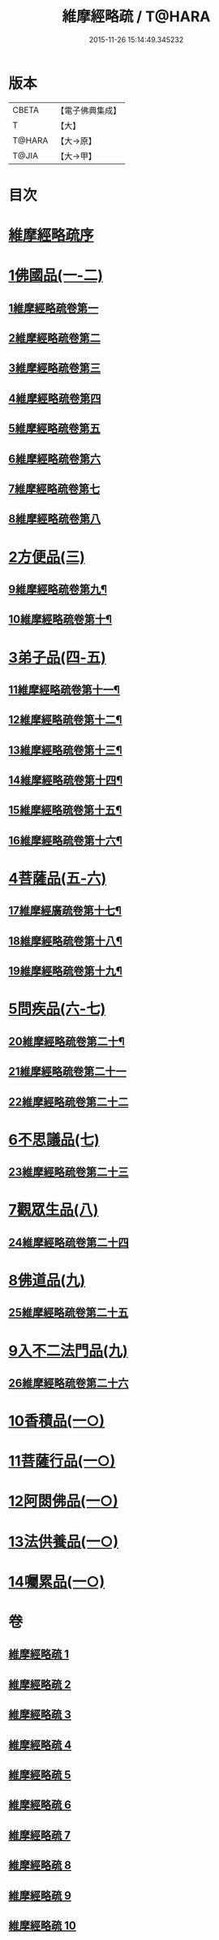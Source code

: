 #+TITLE: 維摩經略疏 / T@HARA
#+DATE: 2015-11-26 15:14:49.345232
* 版本
 |     CBETA|【電子佛典集成】|
 |         T|【大】     |
 |    T@HARA|【大→原】   |
 |     T@JIA|【大→甲】   |

* 目次
* [[file:KR6i0081_001.txt::001-0562c3][維摩經略疏序]]
* [[file:KR6i0081_001.txt::001-0562c20][1佛國品(一-二)]]
** [[file:KR6i0081_001.txt::001-0562c21][1維摩經略疏卷第一]]
** [[file:KR6i0081_001.txt::0567c20][2維摩經略疏卷第二]]
** [[file:KR6i0081_001.txt::0572a4][3維摩經略疏卷第三]]
** [[file:KR6i0081_001.txt::0575c23][4維摩經略疏卷第四]]
** [[file:KR6i0081_002.txt::002-0580c6][5維摩經略疏卷第五]]
** [[file:KR6i0081_002.txt::0584a22][6維摩經略疏卷第六]]
** [[file:KR6i0081_002.txt::0588a17][7維摩經略疏卷第七]]
** [[file:KR6i0081_002.txt::0592b11][8維摩經略疏卷第八]]
* [[file:KR6i0081_003.txt::003-0596b15][2方便品(三)]]
** [[file:KR6i0081_003.txt::003-0596b16][9維摩經略疏卷第九¶]]
** [[file:KR6i0081_003.txt::0602a13][10維摩經略疏卷第十¶]]
* [[file:KR6i0081_004.txt::004-0608a5][3弟子品(四-五)]]
** [[file:KR6i0081_004.txt::004-0608a6][11維摩經略疏卷第十一¶]]
** [[file:KR6i0081_004.txt::0612c27][12維摩經略疏卷第十二¶]]
** [[file:KR6i0081_004.txt::0615c25][13維摩經略疏卷第十三¶]]
** [[file:KR6i0081_004.txt::0618c3][14維摩經略疏卷第十四¶]]
** [[file:KR6i0081_005.txt::005-0623b24][15維摩經略疏卷第十五¶]]
** [[file:KR6i0081_005.txt::0628a13][16維摩經略疏卷第十六¶]]
* [[file:KR6i0081_005.txt::0633a24][4菩薩品(五-六)]]
** [[file:KR6i0081_005.txt::0633a25][17維摩經廣疏卷第十七¶]]
** [[file:KR6i0081_006.txt::006-0638b9][18維摩經略疏卷第十八¶]]
** [[file:KR6i0081_006.txt::0643c24][19維摩經略疏卷第十九¶]]
* [[file:KR6i0081_006.txt::0649b9][5問疾品(六-七)]]
** [[file:KR6i0081_006.txt::0649b10][20維摩經略疏卷第二十¶]]
** [[file:KR6i0081_007.txt::007-0655b10][21維摩經略疏卷第二十一]]
** [[file:KR6i0081_007.txt::0661c10][22維摩經略疏卷第二十二]]
* [[file:KR6i0081_007.txt::0667b14][6不思議品(七)]]
** [[file:KR6i0081_007.txt::0667b15][23維摩經略疏卷第二十三]]
* [[file:KR6i0081_008.txt::008-0671c8][7觀眾生品(八)]]
** [[file:KR6i0081_008.txt::008-0671c9][24維摩經略疏卷第二十四]]
* [[file:KR6i0081_009.txt::009-0683a5][8佛道品(九)]]
** [[file:KR6i0081_009.txt::009-0683a6][25維摩經略疏卷第二十五]]
* [[file:KR6i0081_009.txt::0689a24][9入不二法門品(九)]]
** [[file:KR6i0081_009.txt::0689a25][26維摩經略疏卷第二十六]]
* [[file:KR6i0081_010.txt::010-0695c22][10香積品(一○)]]
* [[file:KR6i0081_010.txt::0698b18][11菩薩行品(一○)]]
* [[file:KR6i0081_010.txt::0703c22][12阿閦佛品(一○)]]
* [[file:KR6i0081_010.txt::0706a8][13法供養品(一○)]]
* [[file:KR6i0081_010.txt::0708a8][14囑累品(一○)]]
* 卷
** [[file:KR6i0081_001.txt][維摩經略疏 1]]
** [[file:KR6i0081_002.txt][維摩經略疏 2]]
** [[file:KR6i0081_003.txt][維摩經略疏 3]]
** [[file:KR6i0081_004.txt][維摩經略疏 4]]
** [[file:KR6i0081_005.txt][維摩經略疏 5]]
** [[file:KR6i0081_006.txt][維摩經略疏 6]]
** [[file:KR6i0081_007.txt][維摩經略疏 7]]
** [[file:KR6i0081_008.txt][維摩經略疏 8]]
** [[file:KR6i0081_009.txt][維摩經略疏 9]]
** [[file:KR6i0081_010.txt][維摩經略疏 10]]
